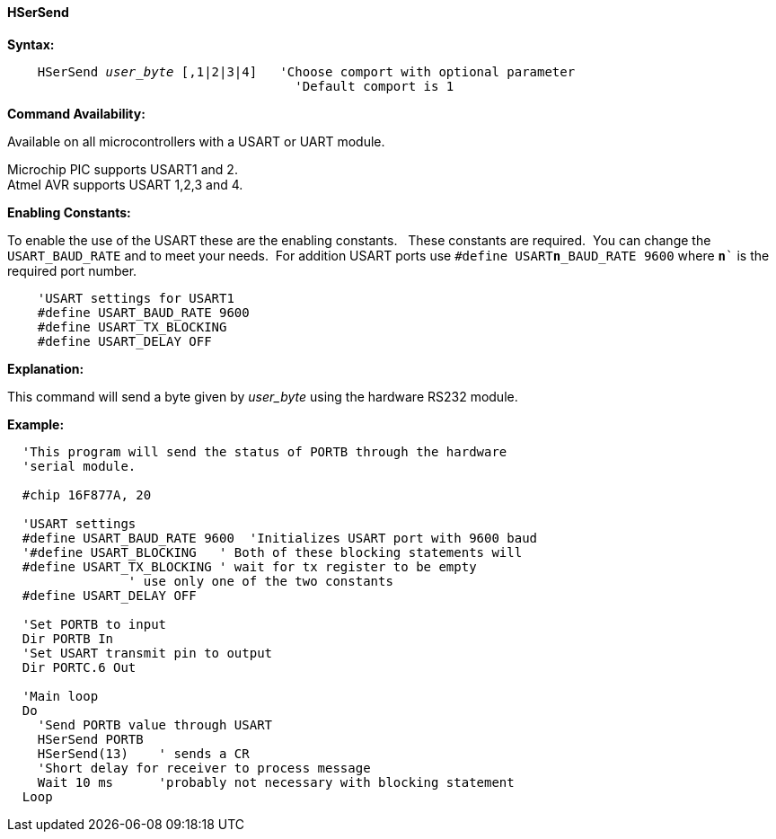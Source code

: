 ==== HSerSend

*Syntax:*
[subs="quotes"]
----
    HSerSend _user_byte_ [,1|2|3|4]   'Choose comport with optional parameter
                                      'Default comport is 1
----
*Command Availability:*

Available on all microcontrollers with a USART or UART module.

Microchip PIC supports USART1 and 2. +
Atmel AVR supports USART 1,2,3 and 4.

*Enabling Constants:*

To enable the use of the USART these are the enabling constants. &#160;&#160;These constants are required.&#160;&#160;You can change the `USART_BAUD_RATE` and to meet your needs.&#160;&#160;For addition USART ports use `#define USART**n**_BAUD_RATE 9600` where `**n**`` is the required port number.

----
    'USART settings for USART1
    #define USART_BAUD_RATE 9600
    #define USART_TX_BLOCKING
    #define USART_DELAY OFF
----

*Explanation:*

This command will send a byte given by _user_byte_ using the hardware RS232
module.

*Example:*
----
  'This program will send the status of PORTB through the hardware
  'serial module.

  #chip 16F877A, 20

  'USART settings
  #define USART_BAUD_RATE 9600  'Initializes USART port with 9600 baud
  '#define USART_BLOCKING   ' Both of these blocking statements will
  #define USART_TX_BLOCKING ' wait for tx register to be empty
                ' use only one of the two constants
  #define USART_DELAY OFF

  'Set PORTB to input
  Dir PORTB In
  'Set USART transmit pin to output
  Dir PORTC.6 Out

  'Main loop
  Do
    'Send PORTB value through USART
    HSerSend PORTB
    HSerSend(13)    ' sends a CR
    'Short delay for receiver to process message
    Wait 10 ms      'probably not necessary with blocking statement
  Loop
----
